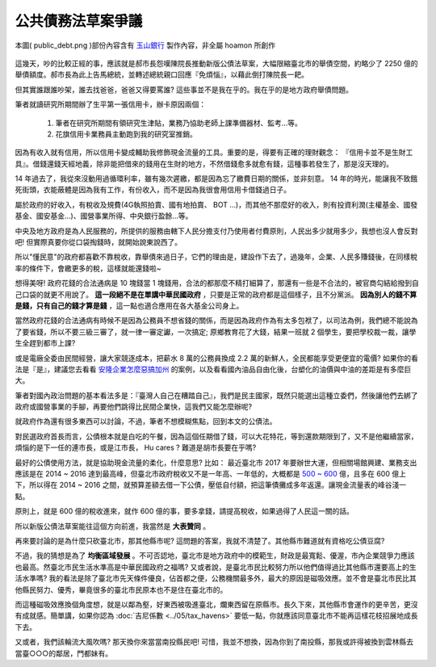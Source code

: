 ================================================================================
公共債務法草案爭議
================================================================================

.. figure:: public_debt.png
    :align: center
    :width: 600px

    本圖( public_debt.png )部份內容含有 `玉山銀行 <http://www.esunbank.com.tw/>`_ 製作內容，非全屬 hoamon 所創作

這幾天，吵的比較正經的事，應該就是郝市長怨嘆陳院長推動新版公債法草案，\
大幅限縮臺北市的舉債空間，約略少了 2250 億的舉債額度。郝市長為此上告馬總統，\
並轉述總統親口回應『免煩惱』，以藉此倒打陳院長一耙。

但其實誰跟誰吵架，誰去找爸爸，爸爸又得要罵誰? 這些事並不是我在乎的。\
我在乎的是地方政府舉債問題。

.. more::

筆者就讀研究所期間辦了生平第一張信用卡，辦卡原因兩個：

 #. 筆者在研究所期間有領研究生津貼，業務乃協助老師上課準備器材、監考…等。
 #. 花旗信用卡業務員主動跑到我的研究室推銷。

因為有收入就有信用，所以信用卡變成輔助我修飾現金流量的工具。重要的是，\
得要有正確的理財觀念： 『信用卡並不是生財工具』。\
借錢還錢天經地義，除非能把借來的錢用在生財的地方，不然借錢愈多就愈有錢，\
這種事若發生了，那是沒天理的。

14 年過去了，我從來沒動用過循環利率，雖有幾次遲繳，都是因為忘了繳費日期的關係，\
並非刻意。 14 年的時光，能讓我不致餓死街頭，衣能蔽體是因為我有工作，有份收入，\
而不是因為我很會用信用卡借錢過日子。

屬於政府的好收入，有稅收及規費(4G執照拍賣、國有地拍賣、 BOT ...)，而其他不那麼好的收入，\
則有投資利潤(主權基金、國發基金、國安基金…)、國營事業所得、中央銀行盈餘…等。

中央及地方政府是為人民服務的，所提供的服務由轄下人民分擔支付乃使用者付費原則，\
人民出多少就用多少，我想也沒人會反對吧! 但實際真要你從口袋掏錢時，就開始說東說西了。

所以"懂民意"的政府都喜歡不靠稅收，靠舉債來過日子，它們的理由是，建設作下去了，\
過幾年，企業、人民多賺錢後，在同樣稅率的條件下，會繳更多的稅，這樣就能還錢啦~

想得美呀! 政府花錢的合法通病是 10 塊錢當 1 塊錢用，合法的都那麼不精打細算了，\
那還有一些是不合法的，被官商勾結給撥到自己口袋的就更不用說了。 \
**這一段絕不是在單講中華民國政府** ，只要是正常的政府都是這個樣子，且不分黨派。 \
**因為別人的錢不算是錢，只有自己的錢才算是錢** ，這一點也適合應用在各大基金公司身上。

當然政府花錢的合法通病有時候不是因為公務員不想省錢的關係，\
而是因為政府作為有太多包袱了，以司法為例，我們總不能說為了要省錢，\
所以不要三級三審了，就一律一審定讞，一次搞定; \
原鄉教育花了大錢，結果一班就 2 個學生，要把學校裁一裁，讓學生全趕到都市上課?

或是電廠全委由民間經營，讓大家競逐成本，把薪水 8 萬的公務員換成 2.2 萬的新鮮人，\
全民都能享受更便宜的電價? 如果你的看法是『是』，建議您去看看 `安隆企業怎麼惡搞加州
<https://www.google.com/search?hl=zh-TW&q=%E5%AE%89%E9%9A%86+%E5%8A%A0%E5%B7%9E+%E6%83%A1%E6%90%9E>`_ \
的案例，以及看看國內油品自由化後，台塑化的油價與中油的差距是有多麼巨大。

筆者對國內政治問題的基本看法多是：『臺灣人自己在糟踏自己』，我們是民主國家，\
既然只能選出這種立委們，然後讓他們去綁了政府或國營事業的手腳，再要他們跳得比民間企業快，\
這我們又能怎麼辦呢?

就政府作為還有很多東西可以討論，不過，筆者不想模糊焦點，回到本文的公債法。

對民選政府首長而言，公債根本就是白吃的午餐，因為這個任期借了錢，可以大花特花，等到還款期限到了，\
又不是他繼續當家，煩惱的是下一任的連市長，或是江市長， Hu cares ? 難道是胡市長要在乎嗎?

最好的公債使用方法，就是協助現金流量的柔化，什麼意思? 比如： 最近臺北市 2017 年要辦世大運，\
但相關場館興建、業務支出應該是在 2014 ~ 2016 達到最高峰，但臺北市政府稅收又不是一年高、一年低的，\
大概都是 `500 ~ 600 <http://finance2.kcg.gov.tw/new_page_i-13.htm>`_ 億，且多在 600 億上下，\
所以得在 2014 ~ 2016 之間，就預算差額去借一下公債，壓低自付額，把這筆債攤成多年返還。\
讓現金流量表的峰谷淺一點。

原則上，就是 600 億的稅收進來，就作 600 億的事，要多拿錢，請提高稅收，如果過得了人民這一關的話。

所以新版公債法草案能往這個方向前進，我當然是 **大表贊同** 。

再來要討論的是為什麼只砍臺北市，那其他縣市呢? 這問題的答案，我就不清楚了。\
其他縣市難道就有資格吃公債豆腐?

不過，我的猜想是為了 **均衡區域發展** 。不可否認地，臺北市是地方政府中的模範生，\
財政是最寬鬆、優渥，市內企業競爭力應該也最高。然臺北市民生活水準高是中華民國政府之福嗎? \
又或者說，是臺北市民比較努力所以他們值得過比其他縣市還要高上的生活水準嗎? \
我的看法是除了臺北市先天條件優良，佔首都之便，公務機關最多外，最大的原因是磁吸效應。\
並不會是臺北市民比其他縣民努力、優秀，畢竟很多的臺北市民原本也不是住在臺北市的。

而這種磁吸效應換個角度想，就是以鄰為壑，好東西被吸進臺北，爛東西留在原縣市。\
長久下來，其他縣市會運作的更辛苦，更沒有成就感。簡單講，如果你認為 \
:doc:`吉尼係數 <../05/tax_havens>` 要低一點，\
你就應該同意臺北市不能再這樣花枝招展地成長下去。

又或者，我們該輪流大風吹嗎? 那天換你來當當南投縣民吧! 可惜，我並不想換，\
因為你到了南投縣，那我或許得被換到雲林縣去當臺○○○的鄰居，門都妹有。

.. author:: default
.. categories:: chinese
.. tags:: policy, finance
.. comments::
